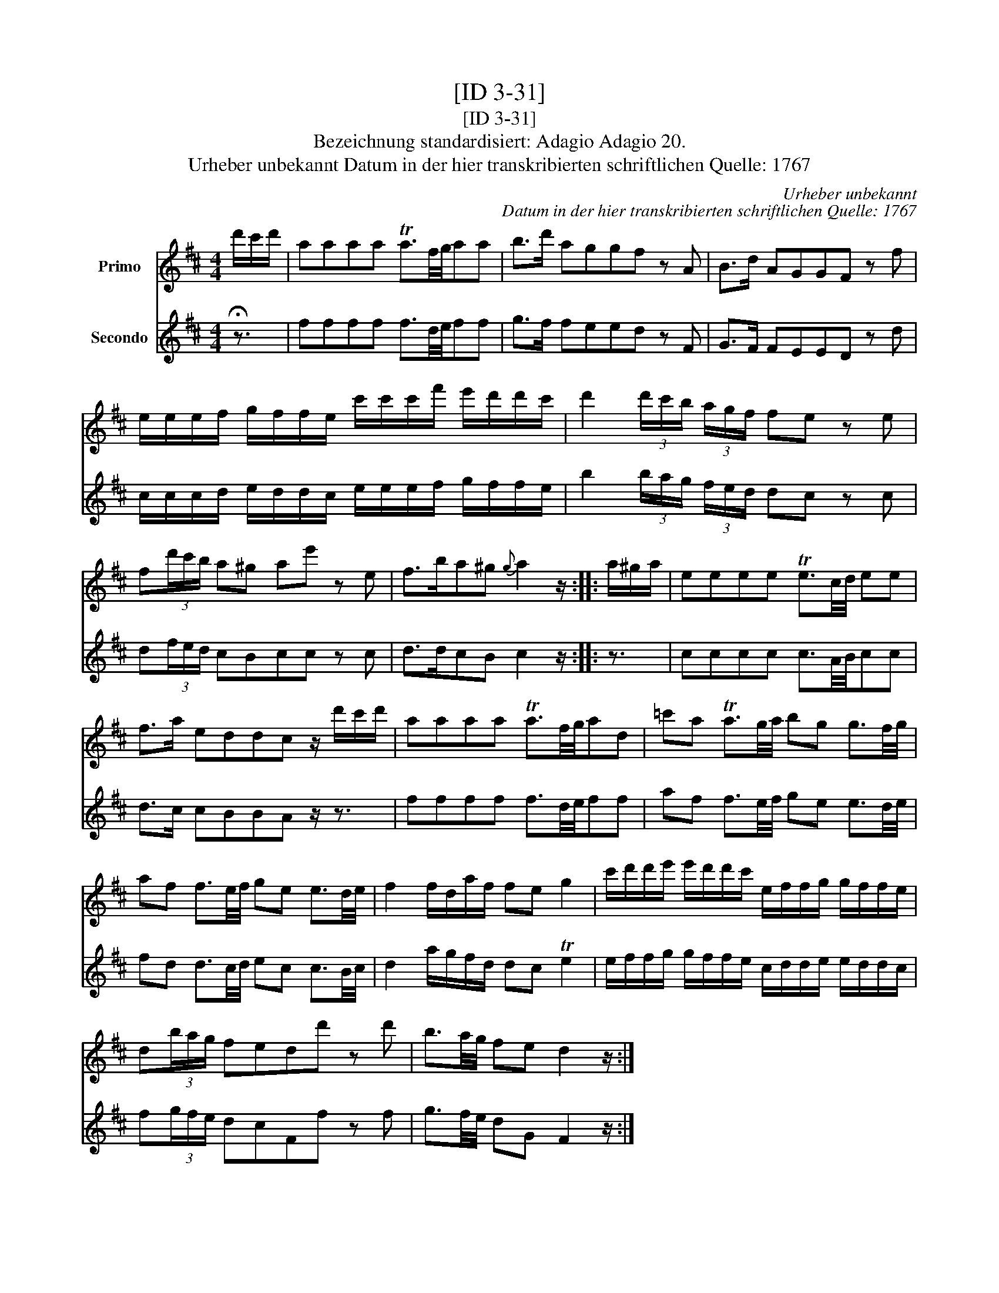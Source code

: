 X:1
T:[ID 3-31]
T:[ID 3-31]
T:Bezeichnung standardisiert: Adagio Adagio 20.
T:Urheber unbekannt Datum in der hier transkribierten schriftlichen Quelle: 1767
C:Urheber unbekannt
C:Datum in der hier transkribierten schriftlichen Quelle: 1767
%%score 1 2
L:1/8
M:4/4
K:D
V:1 treble nm="Primo"
V:2 treble nm="Secondo"
V:1
 d'/c'/d'/ | aaaa Ta3/2f/4g/4aa | b>d' aggf z A | B>d AGGF z f | %4
 e/e/e/f/ g/f/f/e/ c'/c'/c'/f'/ e'/d'/d'/c'/ | d'2 (3d'/c'/b/ (3a/g/f/ fe z e | %6
 f(3d'/c'/b/ a^g ae' z e | f>ba^g{g} a2 z/ :: a/^g/a/ | eeee Te3/2c/4d/4 ee | %10
 f>a eddc z/ d'/c'/d'/ | aaaa Ta3/2f/4g/4ad | =c'a Ta3/2g/4a/4 bg g3/2f/4g/4 | %13
 af f3/2e/4f/4 ge e3/2d/4e/4 | f2 f/d/a/f/ fe g2 | c'/d'/d'/e'/ e'/d'/d'/c'/ e/f/f/g/ g/f/f/e/ | %16
 d(3b/a/g/ fedd' z d' | b3/2a/4g/4 fe d2 z/ :| %18
V:2
 !fermata!z3/2 | ffff f3/2d/4e/4ff | g>f feed z F | G>F FEED z d | %4
 c/c/c/d/ e/d/d/c/ e/e/e/f/ g/f/f/e/ | b2 (3b/a/g/ (3f/e/d/ dc z c | d(3f/e/d/ cBcc z c | %7
 d>dcB c2 z/ :: z3/2 | cccc c3/2A/4B/4cc | d>c cBBA z/ z3/2 | ffff f3/2d/4e/4ff | %12
 af f3/2e/4f/4 ge e3/2d/4e/4 | fd d3/2c/4d/4 ec c3/2B/4c/4 | d2 a/g/f/d/ dc Te2 | %15
 e/f/f/g/ g/f/f/e/ c/d/d/e/ e/d/d/c/ | f(3g/f/e/ dcFf z f | g3/2f/4e/4 dG F2 z/ :| %18

